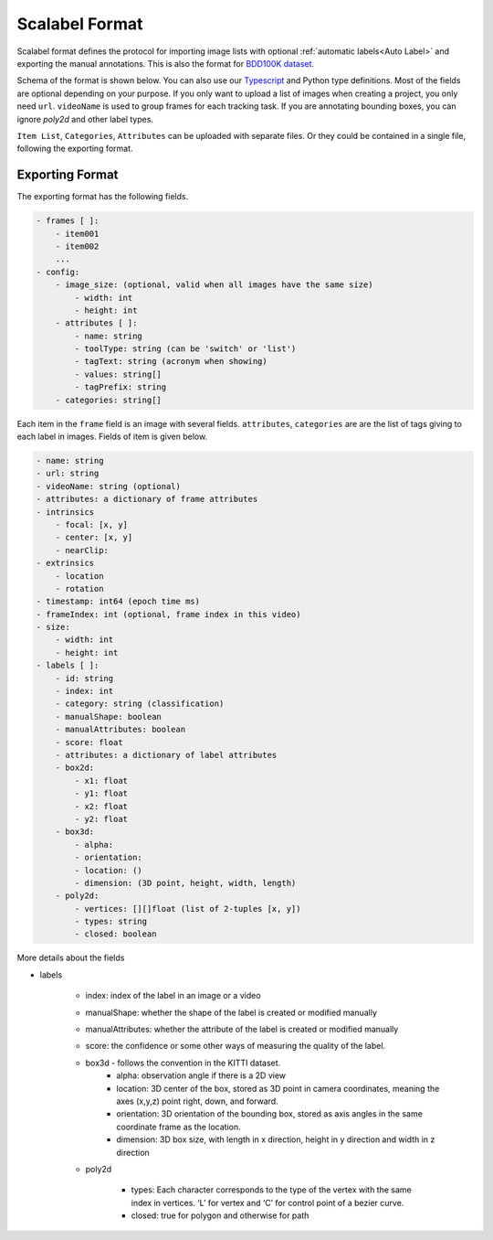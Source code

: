 Scalabel Format
--------------------------

Scalabel format defines the protocol for importing image lists with optional
:ref:`automatic labels<Auto Label>` and exporting the manual annotations. This
is also the format for `BDD100K dataset
<https://www.bdd100k.com>`_.

Schema of the format is shown below. You can also use our `Typescript
<https://github.com/scalabel/scalabel/blob/master/app/src/types/export.ts>`_
and Python type definitions. Most of the fields are optional depending
on your purpose. If you only want to upload a list of images when creating a
project, you only need ``url``. ``videoName`` is used to group frames for each
tracking task. If you are annotating bounding boxes, you can ignore `poly2d` and
other label types.

``Item List``, ``Categories``, ``Attributes`` can be uploaded with separate
files. Or they could be contained in a single file, following the exporting format.

Exporting Format
~~~~~~~~~~~~~~~~~~~~~~~~~~~~~~~~~~~~

The exporting format has the following fields.

.. code-block:: yaml

    - frames [ ]:
        - item001
        - item002
        ...
    - config:
        - image_size: (optional, valid when all images have the same size)
            - width: int
            - height: int
        - attributes [ ]:
            - name: string
            - toolType: string (can be 'switch' or 'list')
            - tagText: string (acronym when showing)
            - values: string[]
            - tagPrefix: string
        - categories: string[]

Each item in the ``frame`` field is an image with several fields.
``attributes``, ``categories`` are are the list of tags giving
to each label in images. Fields of item is given below.

.. code-block:: yaml
    
    - name: string
    - url: string
    - videoName: string (optional)
    - attributes: a dictionary of frame attributes
    - intrinsics
        - focal: [x, y]
        - center: [x, y]
        - nearClip:
    - extrinsics
        - location
        - rotation
    - timestamp: int64 (epoch time ms)
    - frameIndex: int (optional, frame index in this video)
    - size:
        - width: int
        - height: int
    - labels [ ]:
        - id: string
        - index: int
        - category: string (classification)
        - manualShape: boolean
        - manualAttributes: boolean
        - score: float
        - attributes: a dictionary of label attributes
        - box2d:
            - x1: float
            - y1: float
            - x2: float
            - y2: float
        - box3d:
            - alpha:
            - orientation: 
            - location: ()
            - dimension: (3D point, height, width, length)
        - poly2d:
            - vertices: [][]float (list of 2-tuples [x, y])
            - types: string
            - closed: boolean


More details about the fields

* labels

    * index: index of the label in an image or a video
    * manualShape: whether the shape of the label is created or modified manually
    * manualAttributes: whether the attribute of the label is created or
      modified manually
    * score: the confidence or some other ways of measuring the quality of the label.
    * box3d - follows the convention in the KITTI dataset.
        * alpha: observation angle if there is a 2D view
        * location: 3D center of the box, stored as 3D point in camera coordinates, meaning the axes (x,y,z) point right, down, and forward.
        * orientation: 3D orientation of the bounding box, stored as axis angles in the same coordinate frame as the location.
        * dimension: 3D box size, with length in x direction, height in y direction and width in z direction
    
    * poly2d

        * types: Each character corresponds to the type of the vertex with the 
          same index in vertices. ‘L’ for vertex and ‘C’ for control point of a
          bezier curve.
        * closed: true for polygon and otherwise for path